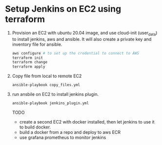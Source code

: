 *  Setup Jenkins on EC2 using terraform
   1. Provision an EC2 with ubuntu 20.04 image, and use cloud-init (user_data) to install jenkins, aws and ansible.
      It will also create a private key and inventory file for ansible.
      #+begin_src bash
      aws configure # to set up the credential to connect to AWS
      terraform init
      terraform change
      terraform apply
      #+end_src

   2. Copy file from local to remote EC2

      #+begin_src bash
      ansible-playbook copy_files.yml
      #+end_src

   3. run ansbile on EC2 to install jenkins plugin.

      #+begin_src bash
      ansible-playbook jenkins_plugin.yml
      #+end_src


      TODO
      - create a second EC2 with docker installed, then let jenkins to use it to build docker.
      - build a docker from a repo and deploy to aws ECR
      - use grafana prometheus to monitor jenkins
